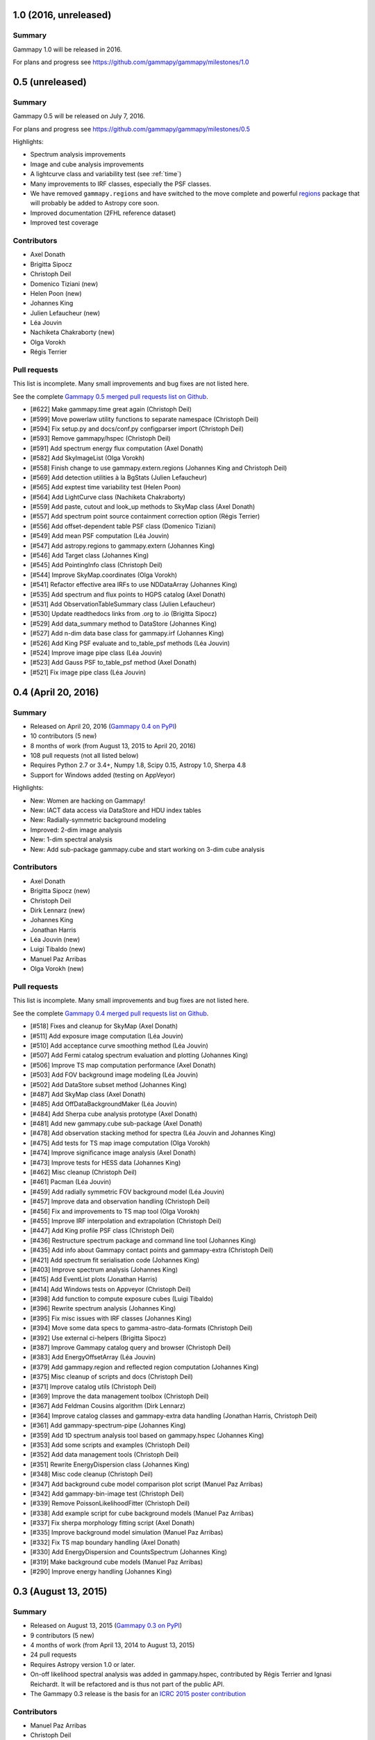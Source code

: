 .. _gammapy_1p0_release:

1.0 (2016, unreleased)
----------------------

Summary
+++++++

Gammapy 1.0 will be released in 2016.

For plans and progress see https://github.com/gammapy/gammapy/milestones/1.0

.. _gammapy_0p5_release:

0.5 (unreleased)
----------------

Summary
+++++++

Gammapy 0.5 will be released on July 7, 2016.

For plans and progress see https://github.com/gammapy/gammapy/milestones/0.5

Highlights:

- Spectrum analysis improvements
- Image and cube analysis improvements
- A lightcurve class and variability test (see :ref:`time`)
- Many improvements to IRF classes, especially the PSF classes.
- We have removed ``gammapy.regions`` and have switched to the move complete
  and powerful `regions <http://astropy-regions.readthedocs.io/>`__ package
  that will probably be added to Astropy core soon.
- Improved documentation (2FHL reference dataset)
- Improved test coverage

Contributors
++++++++++++

- Axel Donath
- Brigitta Sipocz
- Christoph Deil
- Domenico Tiziani (new)
- Helen Poon (new)
- Johannes King
- Julien Lefaucheur (new)
- Léa Jouvin
- Nachiketa Chakraborty (new)
- Olga Vorokh
- Régis Terrier

Pull requests
+++++++++++++

This list is incomplete. Many small improvements and bug fixes are not listed here.

See the complete `Gammapy 0.5 merged pull requests list on Github <https://github.com/gammapy/gammapy/pulls?utf8=%E2%9C%93&q=is%3Apr+milestone%3A0.5+is%3Amerged+>`__.

- [#622] Make gammapy.time great again (Christoph Deil)
- [#599] Move powerlaw utility functions to separate namespace (Christoph Deil)
- [#594] Fix setup.py and docs/conf.py configparser import (Christoph Deil)
- [#593] Remove gammapy/hspec (Christoph Deil)
- [#591] Add spectrum energy flux computation (Axel Donath)
- [#582] Add SkyImageList (Olga Vorokh)
- [#558] Finish change to use gammapy.extern.regions (Johannes King and Christoph Deil)
- [#569] Add detection utilities à la BgStats (Julien Lefaucheur)
- [#565] Add exptest time variability test (Helen Poon)
- [#564] Add LightCurve class (Nachiketa Chakraborty)
- [#559] Add paste, cutout and look_up methods to SkyMap class (Axel Donath)
- [#557] Add spectrum point source containment correction option (Régis Terrier)
- [#556] Add offset-dependent table PSF class (Domenico Tiziani)
- [#549] Add mean PSF computation (Léa Jouvin)
- [#547] Add astropy.regions to gammapy.extern (Johannes King)
- [#546] Add Target class (Johannes King)
- [#545] Add PointingInfo class (Christoph Deil)
- [#544] Improve SkyMap.coordinates (Olga Vorokh)
- [#541] Refactor effective area IRFs to use NDDataArray (Johannes King)
- [#535] Add spectrum and flux points to HGPS catalog (Axel Donath)
- [#531] Add ObservationTableSummary class (Julien Lefaucheur)
- [#530] Update readthedocs links from .org to .io (Brigitta Sipocz)
- [#529] Add data_summary method to DataStore (Johannes King)
- [#527] Add n-dim data base class for gammapy.irf (Johannes King)
- [#526] Add King PSF evaluate and to_table_psf methods (Léa Jouvin)
- [#524] Improve image pipe class (Léa Jouvin)
- [#523] Add Gauss PSF to_table_psf method (Axel Donath)
- [#521] Fix image pipe class (Léa Jouvin)

.. _gammapy_0p4_release:

0.4 (April 20, 2016)
--------------------

Summary
+++++++

- Released on April 20, 2016 (`Gammapy 0.4 on PyPI <https://pypi.python.org/pypi/gammapy/0.4>`__)
- 10 contributors (5 new)
- 8 months of work (from August 13, 2015 to April 20, 2016)
- 108 pull requests (not all listed below)
- Requires Python 2.7 or 3.4+, Numpy 1.8, Scipy 0.15, Astropy 1.0, Sherpa 4.8
- Support for Windows added (testing on AppVeyor)

Highlights:

- New: Women are hacking on Gammapy!
- New: IACT data access via DataStore and HDU index tables
- New: Radially-symmetric background modeling
- Improved: 2-dim image analysis
- New: 1-dim spectral analysis
- New: Add sub-package gammapy.cube and start working on 3-dim cube analysis


Contributors
++++++++++++

- Axel Donath
- Brigitta Sipocz (new)
- Christoph Deil
- Dirk Lennarz (new)
- Johannes King
- Jonathan Harris
- Léa Jouvin (new)
- Luigi Tibaldo (new)
- Manuel Paz Arribas
- Olga Vorokh (new)

Pull requests
+++++++++++++

This list is incomplete. Many small improvements and bug fixes are not listed here.

See the complete `Gammapy 0.4 merged pull requests list on Github <https://github.com/gammapy/gammapy/pulls?utf8=%E2%9C%93&q=is%3Apr+milestone%3A0.4+is%3Amerged+>`__.

- [#518] Fixes and cleanup for SkyMap (Axel Donath)
- [#511] Add exposure image computation (Léa Jouvin)
- [#510] Add acceptance curve smoothing method (Léa Jouvin)
- [#507] Add Fermi catalog spectrum evaluation and plotting (Johannes King)
- [#506] Improve TS map computation performance (Axel Donath)
- [#503] Add FOV background image modeling (Léa Jouvin)
- [#502] Add DataStore subset method (Johannes King)
- [#487] Add SkyMap class (Axel Donath)
- [#485] Add OffDataBackgroundMaker (Léa Jouvin)
- [#484] Add Sherpa cube analysis prototype (Axel Donath)
- [#481] Add new gammapy.cube sub-package (Axel Donath)
- [#478] Add observation stacking method for spectra (Léa Jouvin and Johannes King)
- [#475] Add tests for TS map image computation (Olga Vorokh)
- [#474] Improve significance image analysis (Axel Donath)
- [#473] Improve tests for HESS data (Johannes King)
- [#462] Misc cleanup (Christoph Deil)
- [#461] Pacman (Léa Jouvin)
- [#459] Add radially symmetric FOV background model (Léa Jouvin)
- [#457] Improve data and observation handling (Christoph Deil)
- [#456] Fix and improvements to TS map tool (Olga Vorokh)
- [#455] Improve IRF interpolation and extrapolation (Christoph Deil)
- [#447] Add King profile PSF class (Christoph Deil)
- [#436] Restructure spectrum package and command line tool (Johannes King)
- [#435] Add info about Gammapy contact points and gammapy-extra (Christoph Deil)
- [#421] Add spectrum fit serialisation code (Johannes King)
- [#403] Improve spectrum analysis (Johannes King)
- [#415] Add EventList plots (Jonathan Harris)
- [#414] Add Windows tests on Appveyor (Christoph Deil)
- [#398] Add function to compute exposure cubes (Luigi Tibaldo)
- [#396] Rewrite spectrum analysis (Johannes King)
- [#395] Fix misc issues with IRF classes (Johannes King)
- [#394] Move some data specs to gamma-astro-data-formats (Christoph Deil)
- [#392] Use external ci-helpers (Brigitta Sipocz)
- [#387] Improve Gammapy catalog query and browser (Christoph Deil)
- [#383] Add EnergyOffsetArray (Léa Jouvin)
- [#379] Add gammapy.region and reflected region computation (Johannes King)
- [#375] Misc cleanup of scripts and docs (Christoph Deil)
- [#371] Improve catalog utils (Christoph Deil)
- [#369] Improve the data management toolbox (Christoph Deil)
- [#367] Add Feldman Cousins algorithm (Dirk Lennarz)
- [#364] Improve catalog classes and gammapy-extra data handling (Jonathan Harris, Christoph Deil)
- [#361] Add gammapy-spectrum-pipe (Johannes King)
- [#359] Add 1D spectrum analysis tool based on gammapy.hspec (Johannes King)
- [#353] Add some scripts and examples (Christoph Deil)
- [#352] Add data management tools (Christoph Deil)
- [#351] Rewrite EnergyDispersion class (Johannes King)
- [#348] Misc code cleanup (Christoph Deil)
- [#347] Add background cube model comparison plot script (Manuel Paz Arribas)
- [#342] Add gammapy-bin-image test (Christoph Deil)
- [#339] Remove PoissonLikelihoodFitter (Christoph Deil)
- [#338] Add example script for cube background models (Manuel Paz Arribas)
- [#337] Fix sherpa morphology fitting script (Axel Donath)
- [#335] Improve background model simulation (Manuel Paz Arribas)
- [#332] Fix TS map boundary handling (Axel Donath)
- [#330] Add EnergyDispersion and CountsSpectrum (Johannes King)
- [#319] Make background cube models (Manuel Paz Arribas)
- [#290] Improve energy handling (Johannes King)

.. _gammapy_0p3_release:

0.3 (August 13, 2015)
---------------------

Summary
+++++++

- Released on August 13, 2015 (`Gammapy 0.3 on PyPI <https://pypi.python.org/pypi/gammapy/0.3>`__)
- 9 contributors (5 new)
- 4 months of work (from April 13, 2014 to August 13, 2015)
- 24 pull requests
- Requires Astropy version 1.0 or later.
- On-off likelihood spectral analysis was added in gammapy.hspec,
  contributed by Régis Terrier and Ignasi Reichardt.
  It will be refactored and is thus not part of the public API.
- The Gammapy 0.3 release is the basis for an `ICRC 2015 poster contribution <https://indico.cern.ch/event/344485/session/142/contribution/695>`__

Contributors
++++++++++++

- Manuel Paz Arribas
- Christoph Deil
- Axel Donath
- Jonathan Harris (new)
- Johannes King (new)
- Stefan Klepser (new)
- Ignasi Reichardt (new)
- Régis Terrier
- Victor Zabalza (new)

Pull requests
+++++++++++++

- [#326] Fix Debian install instructions (Victor Zabalza)
- [#318] Set up and document logging for Gammapy (Christoph Deil)
- [#317] Using consistent plotting style in docs (Axel Donath)
- [#312] Add an "About Gammapy" page to the docs (Christoph Deil)
- [#306] Use assert_quantity_allclose from Astropy (Manuel Paz Arribas)
- [#301] Simplified attribute docstrings (Manuel Paz Arribas)
- [#299] Add cube background model class (Manuel Paz Arribas)
- [#296] Add interface to HESS FitSpectrum JSON output (Christoph Deil)
- [#295] Observation table subset selection (Manuel Paz Arribas)
- [#291] Remove gammapy.shower package (Christoph Deil)
- [#289] Add a simple Makefile for Gammapy. (Manuel Paz Arribas)
- [#286] Function to plot Fermi 3FGL light curves (Jonathan Harris)
- [#285] Add infos how to handle times in Gammapy (Christoph Deil)
- [#283] Consistent random number handling and improve sample_sphere (Manuel Paz Arribas)
- [#280] Add new subpackage: gammapy.time (Christoph Deil)
- [#279] Improve SNRcat dataset (Christoph Deil)
- [#278] Document observation tables and improve gammapy.obs (Manuel Paz Arribas)
- [#276] Add EffectiveAreaTable exporter to EffectiveAreaTable2D (Johannes King)
- [#273] Fix TS map header writing and temp file handling (Axel Donath)
- [#264] Add hspec - spectral analysis using Sherpa (Régis Terrier, Ignasi Reichardt, Christoph Deil)
- [#262] Add SNRCat dataset access function (Christoph Deil)
- [#261] Fix spiral arm model bar radius (Stefan Klepser)
- [#260] Add offset-dependent effective area IRF class (Johannes King)
- [#256] EventList class fixes and new features (Christoph Deil)

.. _gammapy_0p2_release:

0.2 (April 13, 2015)
--------------------

Summary
+++++++

- Released on April 13, 2015 (`Gammapy 0.2 on PyPI <https://pypi.python.org/pypi/gammapy/0.2>`__)
- 4 contributors (1 new)
- 8 months of work (from August 25, 2014 to April 13, 2015)
- 40 pull requests
- Requires Astropy version 1.0 or later.
- Gammapy now uses `Cython <http://cython.org/>`__,
  i.e. requires a C compiler for end-users and in addition Cython for developers.

Contributors
++++++++++++

- Manuel Paz Arribas (new)
- Christoph Deil
- Axel Donath
- Ellis Owen

Pull requests
+++++++++++++

- [#254] Add changelog for Gammapy (Christoph Deil)
- [#252] Implement TS map computation in Cython (Axel Donath)
- [#249] Add data store and observation table classes, improve event list classes (Christoph Deil)
- [#248] Add function to fill acceptance image from curve (Manuel Paz Arribas)
- [#247] Various fixes to image utils docstrings (Manuel Paz Arribas)
- [#246] Add catalog and plotting utils (Axel Donath)
- [#245] Add colormap and PSF inset plotting functions (Axel Donath)
- [#244] Add 3FGL to dataset fetch functions (Manuel Paz Arribas)
- [#236] Add likelihood converter function (Christoph Deil)
- [#235] Add some catalog utilities (Christoph Deil)
- [#234] Add multi-scale TS image computation (Axel Donath)
- [#231] Add observatory and data classes (Christoph Deil)
- [#230] Use setuptools entry_points for scripts (Christoph Deil)
- [#225] Misc cleanup (Christoph Deil)
- [#221] TS map calculation update and docs (Axel Donath)
- [#215] Restructure TS map computation (Axel Donath)
- [#212] Bundle xmltodict.py in gammapy/extern (Christoph Deil)
- [#210] Restructure image measurement functions (Axel Donath)
- [#205] Remove healpix_to_image function (moved to reproject repo) (Christoph Deil)
- [#200] Fix quantity errors from astro source models (Christoph Deil)
- [#194] Bundle TeVCat in gammapy.datasets (Christoph Deil)
- [#191] Add Fermi PSF dataset and example (Ellis Owen)
- [#188] Add tests for spectral_cube.integral_flux_image (Ellis Owen)
- [#187] Fix bugs in spectral cube class (Ellis Owen)
- [#186] Add iterative kernel background estimator (Ellis Owen)

.. _gammapy_0p1_release:

0.1 (August 25, 2014)
---------------------

Summary
+++++++

- Released on August 25, 2014 (`Gammapy 0.1 on PyPI <https://pypi.python.org/pypi/gammapy/0.1>`__)
- 5 contributors
- 15 months of work (from May 15, 2013 to August 25, 2014)
- 82 pull requests
- Requires Astropy version 0.4 or later.

Contributors
++++++++++++

- Rolf Bühler
- Christoph Deil
- Axel Donath
- Ellis Owen
- Régis Terrier

Pull requests
+++++++++++++

Note that Gammapy development started out directly in the master branch,
i.e. for some things there is no pull request we can list here.

- [#180] Clean up datasets code and docs (Christoph Deil)
- [#177] Misc code and docs cleanup (Christoph Deil)
- [#176] Add new gammapy.data sub-package (Christoph Deil)
- [#167] Add image profile function (Ellis Owen)
- [#166] Add SED from Cube function (Ellis Owen)
- [#160] Add code to make model images from a source catalog (Ellis Owen)
- [#157] Re-write Galaxy modelling code (Axel Donath)
- [#156] Add Fermi Vela dataset (Ellis Owen)
- [#155] Add PSF convolve function (Ellis Owen)
- [#154] Add Fermi PSF convolution method (Ellis Owen)
- [#151] Improve npred cube functionality (Ellis Owen)
- [#150] Add npred cube computation (Christoph Deil and Ellis Owen)
- [#142] Add EffectiveAreaTable and EnergyDependentMultiGaussPSF classes (Axel Donath)
- [#138] Add Crab flux point dataset (Rolf Bühler)
- [#128] Add flux point computation using Lafferty & Wyatt (1995) (Ellis Owen)
- [#122] Add morphology models as Astropy models (Axel Donath)
- [#117] Improve synthetic Milky Way modeling (Christoph Deil)
- [#116] Add Galactic source catalog simulation methods (Christoph Deil)
- [#109] Python 2 / 3 compatibility with a single codebase (Christoph Deil)
- [#103] Add datasets functions to fetch Fermi catalogs (Ellis Owen)
- [#100] Add image plotting routines (Christoph Deil)
- [#96] Add wstat likelihood function for spectra and images (Christoph Deil)
- [#88] Add block reduce function for HDUs (Ellis Owen)
- [#84] Add TablePSF and Fermi PSF (Christoph Deil)
- [#68] Integrate PyFACT functionality in Gammapy (Christoph Deil)
- [#67] Add image measure methods (Christoph Deil)
- [#66] Add plotting module and HESS colormap (Axel Donath)
- [#65] Add model image and image measurement functionality (Axel Donath)
- [#64] Add coordinate string IAU designation format (Christoph Deil)
- [#58] Add per-pixel solid angle function in image utils (Ellis Owen)
- [#48] Add sphere and power-law sampling functions (Christoph Deil)
- [#34] Rename tevpy to gammapy (Christoph Deil)
- [#25] Add continuous wavelet transform class (Régis Terrier)
- [#12] Add coverage reports to continuous integration on coveralls (Christoph Deil)
- [#11] Add blob detection (Axel Donath)
- Rename tevpy to gammapy in `commit 7e955f <https://github.com/cdeil/gammapy/commit/7e955ffae71353f7b10c9de4a69b977e7c036c6d>`__ on Aug 19, 2013 (Christoph Deil)
- Start tevpy repo with `commit 11af4c <https://github.com/gammapy/gammapy/commit/11af4c7436bb79f8e2cae8d0441693232eebe1ba>`__ on May 15, 2013 (Christoph Deil)
